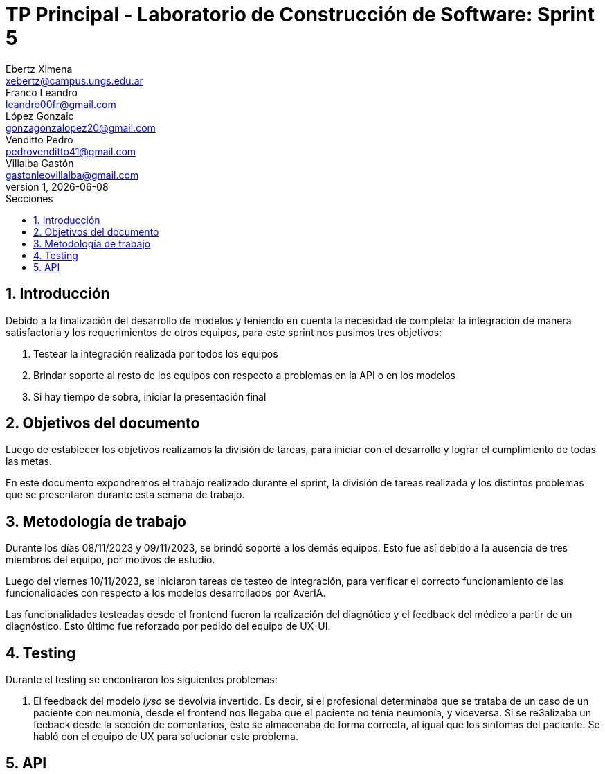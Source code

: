 = TP Principal - Laboratorio de Construcción de Software: Sprint 5
Ebertz Ximena <xebertz@campus.ungs.edu.ar>; Franco Leandro <leandro00fr@gmail.com>; López Gonzalo <gonzagonzalopez20@gmail.com>; Venditto Pedro <pedrovenditto41@gmail.com>; Villalba Gastón <gastonleovillalba@gmail.com>;
v1, {docdate}
:toc:
:title-page:
:toc-title: Secciones
:numbered:
:source-highlighter: highlight.js
:tabsize: 4
:nofooter:
:pdf-page-margin: [3cm, 3cm, 3cm, 3cm]

== Introducción

Debido a la finalización del desarrollo de modelos y teniendo en cuenta la necesidad de completar la integración de manera satisfactoria y los requerimientos de otros equipos, para este sprint nos pusimos tres objetivos:

1. Testear la integración realizada por todos los equipos
2. Brindar soporte al resto de los equipos con respecto a problemas en la API o en los modelos
3. Si hay tiempo de sobra, iniciar la presentación final

== Objetivos del documento

Luego de establecer los objetivos realizamos la división de tareas, para iniciar con el desarrollo y lograr el cumplimiento de todas las metas.

En este documento expondremos el trabajo realizado durante el sprint, la división de tareas realizada y los distintos problemas que se presentaron durante esta semana de trabajo.

== Metodología de trabajo

Durante los días 08/11/2023 y 09/11/2023, se brindó soporte a los demás equipos. Esto fue así debido a la ausencia de tres miembros del equipo, por motivos de estudio.

Luego del viernes 10/11/2023, se iniciaron tareas de testeo de integración, para verificar el correcto funcionamiento de las funcionalidades con respecto a los modelos desarrollados por AverIA.

Las funcionalidades testeadas desde el frontend fueron la realización del diagnótico y el feedback del médico a partir de un diagnóstico. Esto último fue reforzado por pedido del equipo de UX-UI.

== Testing

Durante el testing se encontraron los siguientes problemas:

1. El feedback del modelo _lyso_ se devolvía invertido. Es decir, si el profesional determinaba que se trataba de un caso de un paciente con neumonía, desde el frontend nos llegaba que el paciente no tenía neumonía, y viceversa. Si se re3alizaba un feeback desde la sección de comentarios, éste se almacenaba de forma correcta, al igual que los síntomas del paciente. Se habló con el equipo de UX para solucionar este problema.


== API